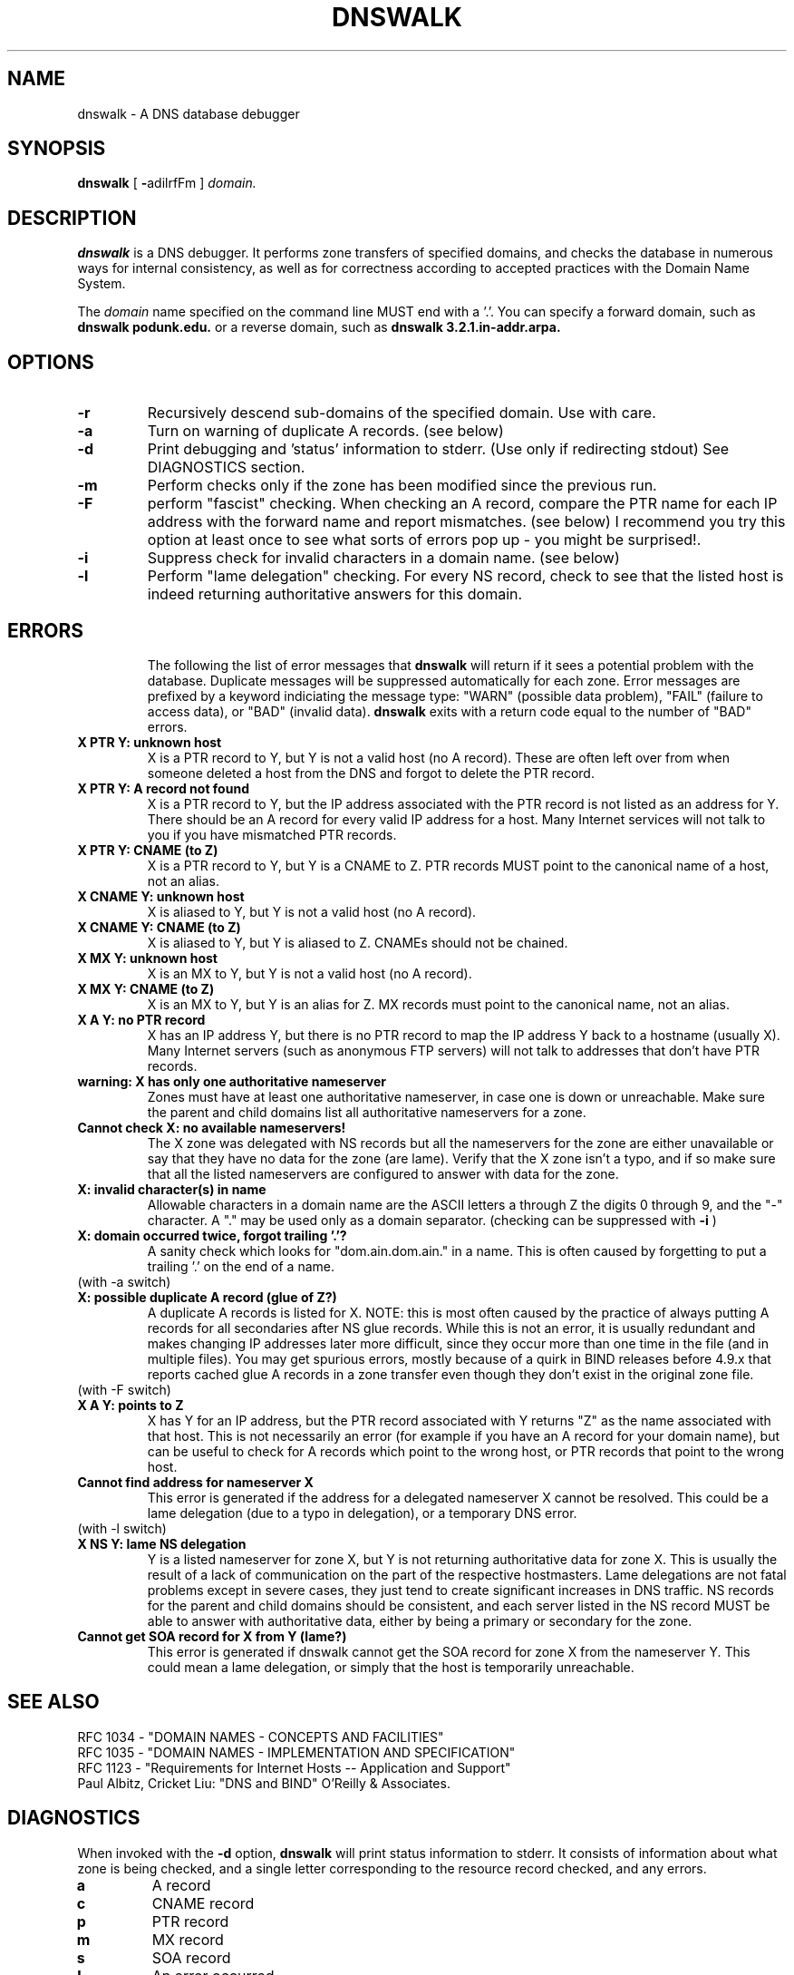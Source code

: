 .TH DNSWALK 1
.SH NAME
dnswalk \- A DNS database debugger
.SH SYNOPSIS
.B dnswalk
[
.BR \- adilrfFm
]
.I domain.
.SH "DESCRIPTION"
.B dnswalk
is a DNS debugger.  It performs zone transfers of specified domains,
and checks the database in numerous ways for internal consistency, as
well as for correctness according to accepted practices with the Domain
Name System.
.PP
The
.I domain
name specified on the command line MUST end with a '.'.
You can specify a forward domain, such as
.B dnswalk podunk.edu.
or a reverse domain, such as
.B dnswalk 3.2.1.in-addr.arpa.
.SH OPTIONS
.PD 0
.TP
.BI \-r
Recursively descend sub-domains of the specified
domain.  Use with care.
.TP
.BI \-a
Turn on warning of duplicate A records.  (see below)
.TP
.BI \-d
Print debugging and 'status' information to stderr.
(Use only if redirecting stdout)  See DIAGNOSTICS section.
.TP
.BI \-m
Perform checks only if the zone has been modified since the previous run.
.TP
.BI \-F
perform "fascist" checking.  When checking an A record,
compare the PTR name for each IP address with the forward
name and report mismatches.  (see below)  I recommend
you try this option at least once to see what sorts of
errors pop up - you might be surprised!.
.TP
.BI \-i
Suppress check for invalid characters in a domain name.  (see below)
.TP
.BI \-l
Perform "lame delegation" checking.  For every NS record,
check to see that the listed host is indeed returning
authoritative answers for this domain.
.TP
.SH ERRORS
The following the list of error messages that
.B dnswalk
will return
if it sees a potential problem with the database.  Duplicate messages
will be suppressed automatically for each zone.  Error messages are
prefixed by a keyword indiciating the message type: "WARN" (possible
data problem), "FAIL" (failure to access data), or "BAD" (invalid data).
.B dnswalk
exits with a return code equal to the number of "BAD" errors.
.TP
.PD 0
.BI "X PTR Y: unknown host"
X is a PTR record to Y, but Y is not a valid host (no A record).
These are often left over from when someone deleted a host from
the DNS and forgot to delete the PTR record.
.TP
.BI "X PTR Y: A record not found"
X is a PTR record to Y, but the IP address associated with the PTR
record is not listed as an address for Y.  There should be an A
record for every valid IP address for a host.  Many Internet services
will not talk to you if you have mismatched PTR records.
.TP
.BI "X PTR Y: CNAME (to Z)"
X is a PTR record to Y, but Y is a CNAME to Z.  PTR records MUST point
to the canonical name of a host, not an alias.
.TP
.BI "X CNAME Y: unknown host"
X is aliased to Y, but Y is not a valid host (no A record).
.TP
.BI "X CNAME Y: CNAME (to Z)"
X is aliased to Y, but Y is aliased to Z.  CNAMEs should not be chained.
.TP
.BI "X MX Y: unknown host"
X is an MX to Y, but Y is not a valid host (no A record).
.TP
.BI "X MX Y: CNAME (to Z)"
X is an MX to Y, but Y is an alias for Z.  MX records must point to
the canonical name, not an alias.
.TP
.BI "X A Y: no PTR record"
X has an IP address Y, but there is no PTR record to map the IP address
Y back to a hostname (usually X). Many Internet servers (such as anonymous
FTP servers) will not talk to addresses that don't have PTR records.
.TP
.BI "warning: X has only one authoritative nameserver"
Zones must have at least one authoritative nameserver, in case
one is down or unreachable.  Make sure the parent and child domains
list all authoritative nameservers for a zone.
.TP
.BI "Cannot check X: no available nameservers!"
The  X  zone  was delegated with NS records but all the nameservers
for the zone are either unavailable or say that they have no data for
the zone (are lame).  Verify that  the X zone isn't a typo, and if so
make sure that all the listed nameservers are configured to answer
with data for the zone.
.TP
.BI "X: invalid character(s) in name"
Allowable characters in a domain name are the ASCII letters a through Z
the digits 0 through 9,
and the "-" character.  A "." may be used only as a domain separator.
(checking can be suppressed with
.B \-i
)
.TP
.BI "X: domain occurred twice, forgot trailing '.'?"
A sanity check which looks for "dom.ain.dom.ain." in a name.  This
is often caused by forgetting to put a trailing '.' on the end of
a name.
.TP
(with -a switch)
.TP
.BI "X: possible duplicate A record (glue of Z?)"
A duplicate A records is listed for X.  NOTE: this is most
often caused by the practice of always putting A records for all
secondaries after NS glue records.  While this is not an error, it is
usually redundant and makes changing IP addresses later more difficult,
since they occur more than one time in the file (and in multiple
files).  You may get spurious errors, mostly because of a quirk in
BIND releases before 4.9.x that reports cached glue A records in a zone
transfer even though they don't exist in the original zone file.
.TP
(with -F switch)
.TP
.BI "X A Y: points to Z"
X has Y for an IP address, but the PTR record associated with Y
returns "Z" as the name associated with that host.  This is not
necessarily an error (for example if you have an A record for your
domain name), but can be useful to check for A records which point
to the wrong host, or PTR records that point to the wrong host.
.TP
.BI "Cannot find address for nameserver X"
This error is generated if the address for a delegated nameserver X
cannot be resolved.  This could be a lame delegation (due to a typo
in delegation), or a temporary DNS error.
.TP
(with -l switch)
.TP
.BI "X NS Y: lame NS delegation"
Y is a listed nameserver for zone X, but Y is not returning
authoritative data for zone X.  This is usually the result of a
lack of communication on the part of the respective hostmasters.  Lame
delegations are not fatal problems except in severe cases, they just
tend to create significant increases in DNS traffic.  NS records for
the parent and child domains should be consistent, and each server
listed in the NS record MUST be able to answer with authoritative data,
either by being a primary or secondary for the zone.
.TP
.BI "Cannot get SOA record for X from Y (lame?)"
This error is generated if dnswalk cannot get the SOA record for
zone X from the nameserver Y.  This could
mean a lame delegation, or simply that the host is temporarily
unreachable.
.SH "SEE ALSO"
.nf
RFC 1034 - "DOMAIN NAMES - CONCEPTS AND FACILITIES"
RFC 1035 - "DOMAIN NAMES - IMPLEMENTATION AND SPECIFICATION"
RFC 1123 - "Requirements for Internet Hosts -- Application and Support"
Paul Albitz, Cricket Liu: "DNS and BIND" O'Reilly & Associates.
.SH DIAGNOSTICS
When invoked with the
.B \-d
option,
.B dnswalk
will print status information to stderr.  It consists of information
about what zone is being checked, and a single letter corresponding
to the resource record checked, and any errors.
.TP
.BI a
A record
.TP
.BI c
CNAME record
.TP
.BI p
PTR record
.TP
.BI m
MX record
.TP
.BI s
SOA record
.TP
.BI !
An error occurred
.TP
.BI .
A previous error in the zone was repeated, but suppressed.
.PP
.SH BUGS
dnswalk will make the directory tree before it has a chance to
find out that you gave it a bogus domain name.
.PP
When checking lots of hosts and lots of options, it is very
slow.  Running dnswalk on a machine with a local nameserver helps
considerably.
.PP
Perl's gethostby{name,addr}() routine doesn't seem to
consistently return an error whenever it is unable to resolve an
address.  Argh.  This will mean lots of "no PTR record" and "host unknown"
errors if a server is unavailable, or for some reason the lookup fails.
You may get strange error messages if your perl was compiled without
support for herror().
.PP
.SH AUTHOR
David Barr <barr@cis.ohio-state.edu>
